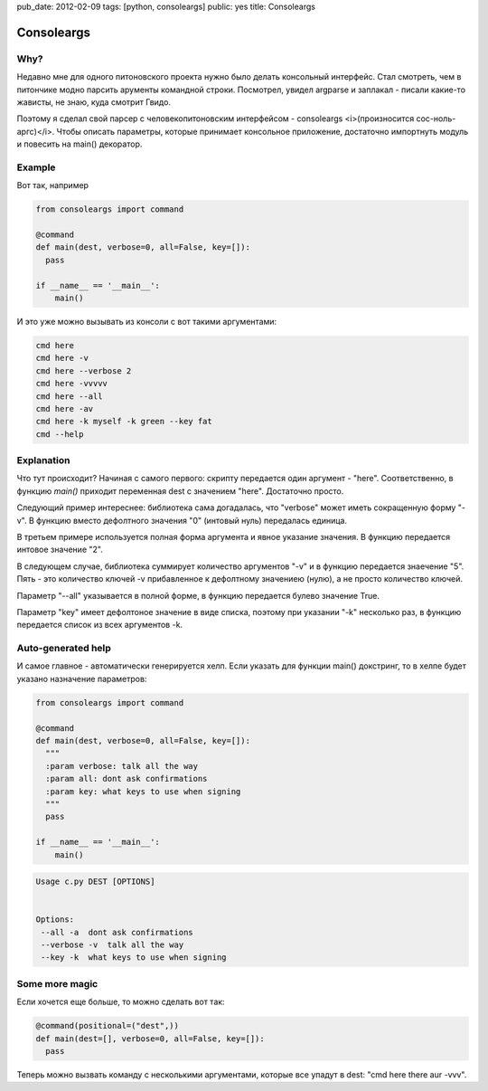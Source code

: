 pub_date: 2012-02-09
tags: [python, consoleargs]
public: yes
title: Consoleargs

Consoleargs
-----------

Why?
=========
Недавно мне для одного питоновского проекта нужно было делать консольный интерфейс. Стал смотреть, чем в питончике модно парсить арументы командной строки. Посмотрел, увидел argparse и заплакал - писали какие-то жависты, не знаю, куда смотрит Гвидо.

Поэтому я сделал свой парсер с человекопитоновским интерфейсом - consoleargs <i>(произносится сос-ноль-аргс)</i>. Чтобы описать параметры, которые принимает консольное приложение, достаточно импортнуть модуль и повесить на main() декоратор.


Example
========
Вот так, например

.. sourcecode:: python

    from consoleargs import command

    @command
    def main(dest, verbose=0, all=False, key=[]):
      pass

    if __name__ == '__main__':
        main()

И это уже можно вызывать из консоли с вот такими аргументами:

.. sourcecode:: shell

    cmd here
    cmd here -v
    cmd here --verbose 2
    cmd here -vvvvv
    cmd here --all
    cmd here -av
    cmd here -k myself -k green --key fat
    cmd --help

Explanation
============
Что тут происходит? Начиная с самого первого: скрипту передается один аргумент - "here". Соответственно, в функцию *main()* приходит переменная dest с значением "here". Достаточно просто.

Следующий пример интереснее: библиотека сама догадалась, что "verbose" может иметь сокращенную форму "-v". В функцию вместо дефолтного значения "0" (интовый нуль) передалась единица.

В третьем примере используется полная форма аргумента и явное указание значения. В функцию передается интовое значение "2".

В следующем случае, библиотека суммирует количество аргументов "-v" и в функцию передается знаечение "5". Пять - это количество ключей -v прибавленное к дефолтному значениею (нулю), а не просто количество ключей.

Параметр "--all" указывается в полной форме, в функцию передается булево значение True.

Параметр "key" имеет дефолтоное значение в виде списка, поэтому при указании "-k" несколько раз, в функцию передается список из всех аргументов -k.


Auto-generated help
====================
И самое главное - автоматически генерируется хелп. Если указать для функции main() докстринг, то в хелпе будет указано назначение параметров:

.. sourcecode:: python

    from consoleargs import command

    @command
    def main(dest, verbose=0, all=False, key=[]):
      """
      :param verbose: talk all the way
      :param all: dont ask confirmations
      :param key: what keys to use when signing
      """
      pass

    if __name__ == '__main__':
        main()

.. sourcecode:: shell

    Usage c.py DEST [OPTIONS]


    Options:
     --all -a  dont ask confirmations
     --verbose -v  talk all the way
     --key -k  what keys to use when signing


Some more magic
===================

Если хочется еще больше, то можно сделать вот так:

.. sourcecode:: python

    @command(positional=("dest",))
    def main(dest=[], verbose=0, all=False, key=[]):
      pass

Теперь можно вызвать команду с несколькими аргументами, которые все упадут в dest: "cmd here there aur -vvv".

